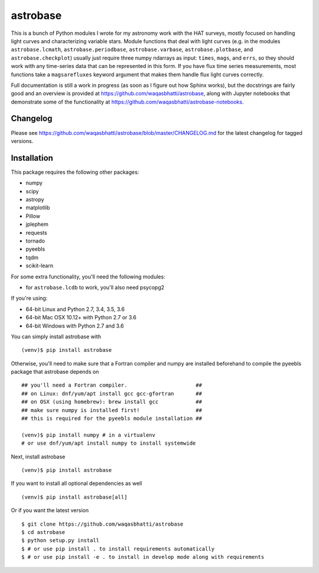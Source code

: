 astrobase
=========

This is a bunch of Python modules I wrote for my astronomy work with the HAT
surveys, mostly focused on handling light curves and characterizing variable
stars. Module functions that deal with light curves (e.g. in the modules
``astrobase.lcmath``, ``astrobase.periodbase``, ``astrobase.varbase``,
``astrobase.plotbase``, and ``astrobase.checkplot``) usually just require three
numpy ndarrays as input: ``times``, ``mags``, and ``errs``, so they should work
with any time-series data that can be represented in this form. If you have flux
time series measurements, most functions take a ``magsarefluxes`` keyword
argument that makes them handle flux light curves correctly.

Full documentation is still a work in progress (as soon as I figure out how
Sphinx works), but the docstrings are fairly good and an overview is provided at
https://github.com/waqasbhatti/astrobase, along with Jupyter notebooks that
demonstrate some of the functionality at
https://github.com/waqasbhatti/astrobase-notebooks.

Changelog
---------

Please see https://github.com/waqasbhatti/astrobase/blob/master/CHANGELOG.md for
the latest changelog for tagged versions.

Installation
------------

This package requires the following other packages:

- numpy
- scipy
- astropy
- matplotlib
- Pillow
- jplephem
- requests
- tornado
- pyeebls
- tqdm
- scikit-learn

For some extra functionality, you'll need the following modules:

- for ``astrobase.lcdb`` to work, you'll also need psycopg2

If you're using:

- 64-bit Linux and Python 2.7, 3.4, 3.5, 3.6
- 64-bit Mac OSX 10.12+ with Python 2.7 or 3.6
- 64-bit Windows with Python 2.7 and 3.6

You can simply install astrobase with ::

  (venv)$ pip install astrobase

Otherwise, you'll need to make sure that a Fortran compiler and numpy are
installed beforehand to compile the pyeebls package that astrobase depends on ::

  ## you'll need a Fortran compiler.                      ##
  ## on Linux: dnf/yum/apt install gcc gcc-gfortran       ##
  ## on OSX (using homebrew): brew install gcc            ##
  ## make sure numpy is installed first!                  ##
  ## this is required for the pyeebls module installation ##

  (venv)$ pip install numpy # in a virtualenv
  # or use dnf/yum/apt install numpy to install systemwide

Next, install astrobase ::

  (venv)$ pip install astrobase

If you want to install all optional dependencies as well ::

  (venv)$ pip install astrobase[all]

Or if you want the latest version ::

  $ git clone https://github.com/waqasbhatti/astrobase
  $ cd astrobase
  $ python setup.py install
  $ # or use pip install . to install requirements automatically
  $ # or use pip install -e . to install in develop mode along with requirements


